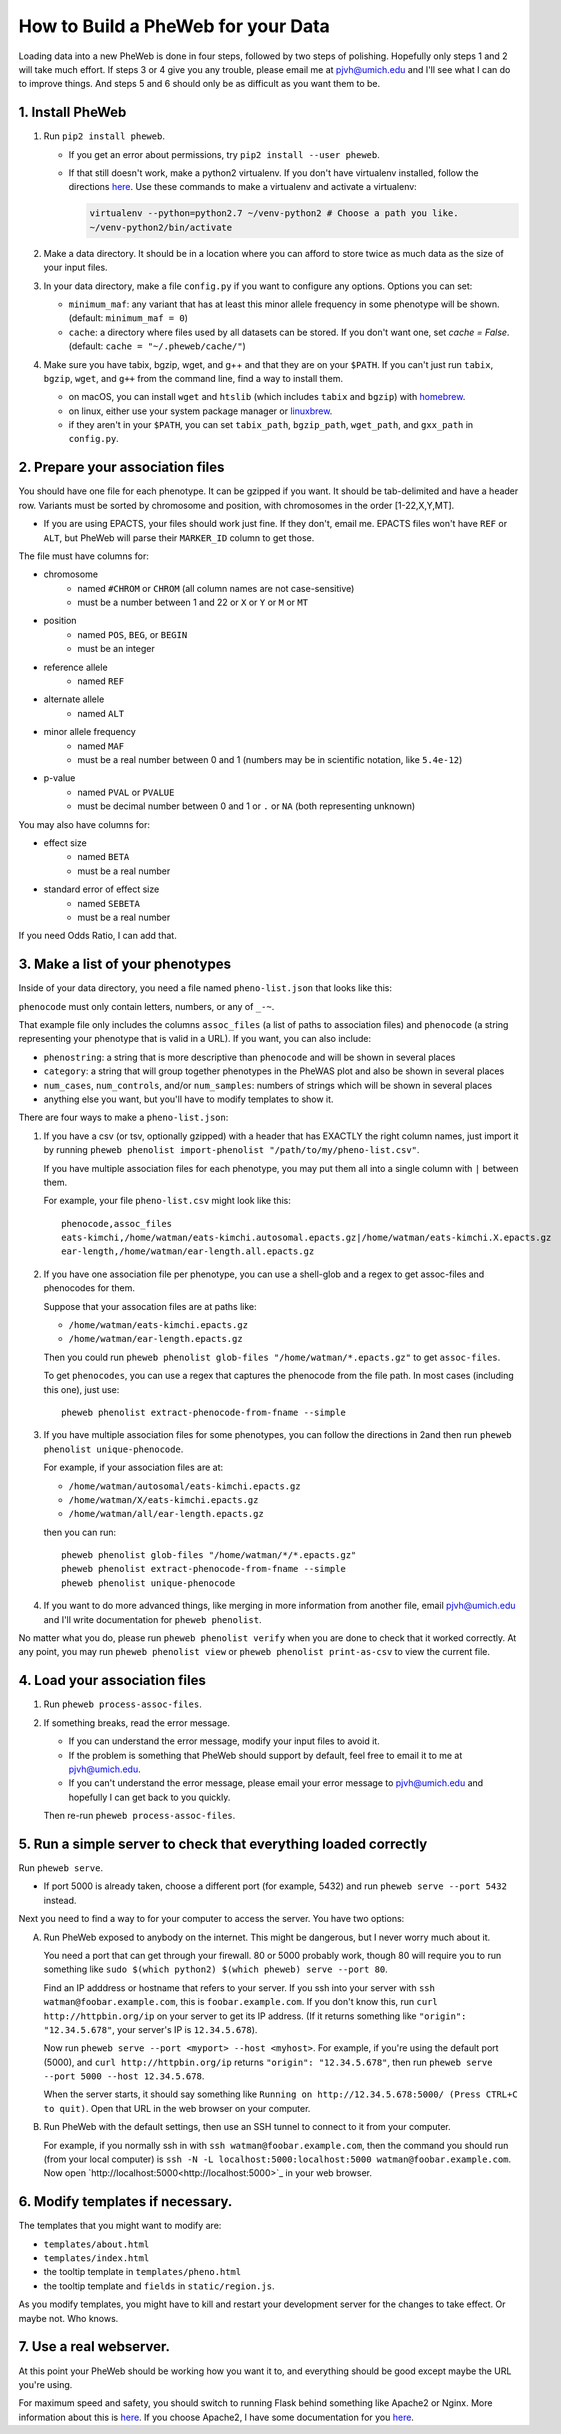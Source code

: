 How to Build a PheWeb for your Data
===================================

Loading data into a new PheWeb is done in four steps, followed by two steps of polishing.
Hopefully only steps 1 and 2 will take much effort.
If steps 3 or 4 give you any trouble, please email me at pjvh@umich.edu and I'll see what I can do to improve things.
And steps 5 and 6 should only be as difficult as you want them to be.

1. Install PheWeb
-----------------

1) Run ``pip2 install pheweb``.

   - If you get an error about permissions, try ``pip2 install --user pheweb``.

   - If that still doesn't work, make a python2 virtualenv.
     If you don't have virtualenv installed, follow the directions `here`__.
     Use these commands to make a virtualenv and activate a virtualenv:

     __ https://virtualenv.pypa.io/en/stable/installation/

     .. code:: bash

        virtualenv --python=python2.7 ~/venv-python2 # Choose a path you like.
        ~/venv-python2/bin/activate

#) Make a data directory.  It should be in a location where you can afford to store twice as much data as the size of your input files.

#) In your data directory, make a file ``config.py`` if you want to configure any options.  Options you can set:

   - ``minimum_maf``: any variant that has at least this minor allele frequency in some phenotype will be shown. (default: ``minimum_maf = 0``)
   - ``cache``: a directory where files used by all datasets can be stored.  If you don't want one, set `cache = False`.  (default: ``cache = "~/.pheweb/cache/"``)

#) Make sure you have tabix, bgzip, wget, and g++ and that they are on your ``$PATH``.  If you can't just run ``tabix``, ``bgzip``, ``wget``, and ``g++`` from the command line, find a way to install them.

   - on macOS, you can install ``wget`` and ``htslib`` (which includes ``tabix`` and ``bgzip``) with `homebrew`__.
   - on linux, either use your system package manager or `linuxbrew`__.
   - if they aren't in your ``$PATH``, you can set ``tabix_path``, ``bgzip_path``, ``wget_path``, and ``gxx_path`` in ``config.py``.

__ http://brew.sh/
__ http://linuxbrew.sh/

2. Prepare your association files
---------------------------------

You should have one file for each phenotype.  It can be gzipped if you want.  It should be tab-delimited and have a header row.  Variants must be sorted by chromosome and position, with chromosomes in the order [1-22,X,Y,MT].

- If you are using EPACTS, your files should work just fine.  If they don't, email me.  EPACTS files won't have ``REF`` or ``ALT``, but PheWeb will parse their ``MARKER_ID`` column to get those.

The file must have columns for:

- chromosome
    - named ``#CHROM`` or ``CHROM`` (all column names are not case-sensitive)
    - must be a number between 1 and 22 or ``X`` or ``Y`` or ``M`` or ``MT``
- position
    - named ``POS``, ``BEG``, or ``BEGIN``
    - must be an integer
- reference allele
    - named ``REF``
- alternate allele
    - named ``ALT``
- minor allele frequency
    - named ``MAF``
    - must be a real number between 0 and 1 (numbers may be in scientific notation, like ``5.4e-12``)
- p-value
    - named ``PVAL`` or ``PVALUE``
    - must be decimal number between 0 and 1 or ``.`` or ``NA`` (both representing unknown)

You may also have columns for:

- effect size
    - named ``BETA``
    - must be a real number
- standard error of effect size
    - named ``SEBETA``
    - must be a real number

If you need Odds Ratio, I can add that.


3. Make a list of your phenotypes
---------------------------------

Inside of your data directory, you need a file named ``pheno-list.json`` that looks like this:

.. code:: json
   [
    {
     "assoc_files": ["/home/watman/ear-length.epacts.gz"],
     "phenocode": "ear-length"
    },
    {
     "assoc_files": ["/home/watman/eats-kimchi.X.epacts.gz","/home/watman/eats-kimchi.autosomal.epacts.gz"],
     "phenocode": "eats-kimchi"
    },
    ...
   ]

``phenocode`` must only contain letters, numbers, or any of ``_-~``.

That example file only includes the columns ``assoc_files`` (a list of paths to association files) and ``phenocode`` (a string representing your phenotype that is valid in a URL).  If you want, you can also include:

- ``phenostring``: a string that is more descriptive than ``phenocode`` and will be shown in several places
- ``category``: a string that will group together phenotypes in the PheWAS plot and also be shown in several places
- ``num_cases``, ``num_controls``, and/or ``num_samples``: numbers of strings which will be shown in several places
- anything else you want, but you'll have to modify templates to show it.

There are four ways to make a ``pheno-list.json``:

1. If you have a csv (or tsv, optionally gzipped) with a header that has EXACTLY the right column names, just import it by running ``pheweb phenolist import-phenolist "/path/to/my/pheno-list.csv"``.

   If you have multiple association files for each phenotype, you may put them all into a single column with ``|`` between them.

   For example, your file ``pheno-list.csv`` might look like this::

      phenocode,assoc_files
      eats-kimchi,/home/watman/eats-kimchi.autosomal.epacts.gz|/home/watman/eats-kimchi.X.epacts.gz
      ear-length,/home/watman/ear-length.all.epacts.gz

2. If you have one association file per phenotype, you can use a shell-glob and a regex to get assoc-files and phenocodes for them.

   Suppose that your assocation files are at paths like:

   - ``/home/watman/eats-kimchi.epacts.gz``
   - ``/home/watman/ear-length.epacts.gz``

   Then you could run ``pheweb phenolist glob-files "/home/watman/*.epacts.gz"`` to get ``assoc-files``.

   To get ``phenocodes``, you can use a regex that captures the phenocode from the file path.  In most cases (including this one), just use::

      pheweb phenolist extract-phenocode-from-fname --simple

3. If you have multiple association files for some phenotypes, you can follow the directions in 2and then run ``pheweb phenolist unique-phenocode``.

   For example, if your association files are at:

   - ``/home/watman/autosomal/eats-kimchi.epacts.gz``
   - ``/home/watman/X/eats-kimchi.epacts.gz``
   - ``/home/watman/all/ear-length.epacts.gz``

   then you can run::

     pheweb phenolist glob-files "/home/watman/*/*.epacts.gz"
     pheweb phenolist extract-phenocode-from-fname --simple
     pheweb phenolist unique-phenocode

4. If you want to do more advanced things, like merging in more information from another file, email pjvh@umich.edu and I'll write documentation for ``pheweb phenolist``.

No matter what you do, please run ``pheweb phenolist verify`` when you are done to check that it worked correctly.  At any point, you may run ``pheweb phenolist view`` or ``pheweb phenolist print-as-csv`` to view the current file.


4. Load your association files
------------------------------

1) Run ``pheweb process-assoc-files``.

2) If something breaks, read the error message.

   - If you can understand the error message, modify your input files to avoid it.

   - If the problem is something that PheWeb should support by default, feel free to email it to me at pjvh@umich.edu.

   - If you can't understand the error message, please email your error message to pjvh@umich.edu and hopefully I can get back to you quickly.

   Then re-run ``pheweb process-assoc-files``.


5. Run a simple server to check that everything loaded correctly
--------------------------

Run ``pheweb serve``.

- If port 5000 is already taken, choose a different port (for example, 5432) and run ``pheweb serve --port 5432`` instead.

Next you need to find a way to for your computer to access the server.  You have two options:

A. Run PheWeb exposed to anybody on the internet.  This might be dangerous, but I never worry much about it.

   You need a port that can get through your firewall. 80 or 5000 probably work, though 80 will require you to run something like ``sudo $(which python2) $(which pheweb) serve --port 80``.

   Find an IP adddress or hostname that refers to your server.  If you ssh into your server with ``ssh watman@foobar.example.com``, this is ``foobar.example.com``.
   If you don't know this, run ``curl http://httpbin.org/ip`` on your server to get its IP address.  (If it returns something like ``"origin": "12.34.5.678"``, your server's IP is ``12.34.5.678``).

   Now run ``pheweb serve --port <myport> --host <myhost>``.
   For example, if you're using the default port (5000), and ``curl http://httpbin.org/ip`` returns ``"origin": "12.34.5.678"``, then run ``pheweb serve --port 5000 --host 12.34.5.678``.

   When the server starts, it should say something like ``Running on http://12.34.5.678:5000/ (Press CTRL+C to quit)``.  Open that URL in the web browser on your computer.

B. Run PheWeb with the default settings, then use an SSH tunnel to connect to it from your computer.

   For example, if you normally ssh in with ``ssh watman@foobar.example.com``, then the command you should run (from your local computer) is ``ssh -N -L localhost:5000:localhost:5000 watman@foobar.example.com``.  Now open `http://localhost:5000<http://localhost:5000>`_ in your web browser.


6. Modify templates if necessary.
------

The templates that you might want to modify are:

- ``templates/about.html``
- ``templates/index.html``
- the tooltip template in ``templates/pheno.html``
- the tooltip template and ``fields`` in ``static/region.js``.

As you modify templates, you might have to kill and restart your development server for the changes to take effect.  Or maybe not.  Who knows.


7. Use a real webserver.
-------

At this point your PheWeb should be working how you want it to, and everything should be good except maybe the URL you're using.

For maximum speed and safety, you should switch to running Flask behind something like Apache2 or Nginx.
More information about this is `here`__.
If you choose Apache2, I have some documentation for you `here`__.

__ http://flask.pocoo.org/docs/0.11/deploying/#deployment
__ https://github.com/statgen/pheweb/tree/master/unnecessary_things/other_documentation/running_with_apache2